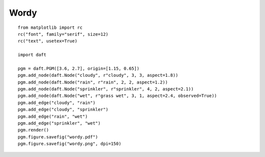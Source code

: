 .. _wordy:

Wordy
========

.. figure:: /_static/examples/wordy.png

::

    from matplotlib import rc
    rc("font", family="serif", size=12)
    rc("text", usetex=True)
    
    import daft
    
    pgm = daft.PGM([3.6, 2.7], origin=[1.15, 0.65])
    pgm.add_node(daft.Node("cloudy", r"cloudy", 3, 3, aspect=1.8))
    pgm.add_node(daft.Node("rain", r"rain", 2, 2, aspect=1.2))
    pgm.add_node(daft.Node("sprinkler", r"sprinkler", 4, 2, aspect=2.1))
    pgm.add_node(daft.Node("wet", r"grass wet", 3, 1, aspect=2.4, observed=True))
    pgm.add_edge("cloudy", "rain")
    pgm.add_edge("cloudy", "sprinkler")
    pgm.add_edge("rain", "wet")
    pgm.add_edge("sprinkler", "wet")
    pgm.render()
    pgm.figure.savefig("wordy.pdf")
    pgm.figure.savefig("wordy.png", dpi=150)
    

